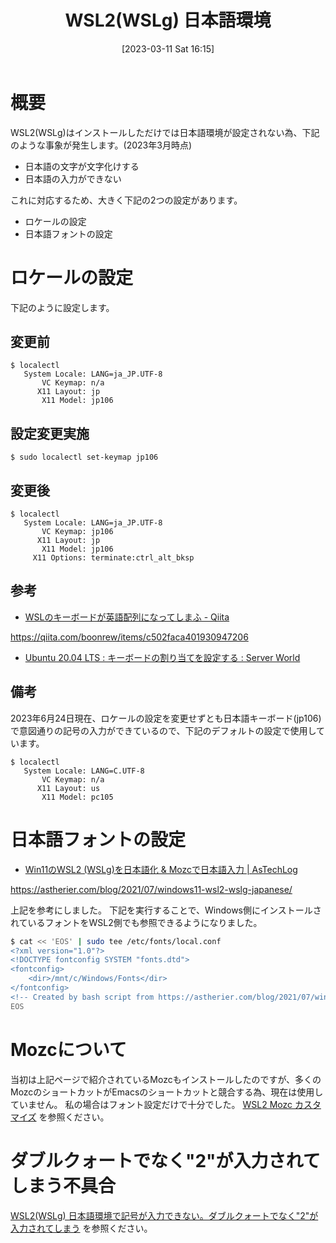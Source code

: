 #+BLOG: wurly-blog
#+POSTID: 279
#+ORG2BLOG:
#+DATE: [2023-03-11 Sat 16:15]
#+OPTIONS: toc:nil num:nil todo:nil pri:nil tags:nil ^:nil
#+CATEGORY: WSL
#+TAGS: 
#+DESCRIPTION:
#+TITLE: WSL2(WSLg) 日本語環境

* 概要

WSL2(WSLg)はインストールしただけでは日本語環境が設定されない為、下記のような事象が発生します。(2023年3月時点)

 - 日本語の文字が文字化けする
 - 日本語の入力ができない

これに対応するため、大きく下記の2つの設定があります。

 - ロケールの設定
 - 日本語フォントの設定

* ロケールの設定

下記のように設定します。

** 変更前

#+begin_src 
$ localectl
   System Locale: LANG=ja_JP.UTF-8
       VC Keymap: n/a
      X11 Layout: jp
       X11 Model: jp106
#+end_src

** 設定変更実施

#+begin_src 
$ sudo localectl set-keymap jp106
#+end_src

** 変更後

#+begin_src 
$ localectl
   System Locale: LANG=ja_JP.UTF-8
       VC Keymap: jp106
      X11 Layout: jp
       X11 Model: jp106
     X11 Options: terminate:ctrl_alt_bksp
#+end_src

** 参考

 - [[https://qiita.com/boonrew/items/c502faca401930947206][WSLのキーボードが英語配列になってしまふ - Qiita]]
https://qiita.com/boonrew/items/c502faca401930947206

 - [[https://www.server-world.info/query?os=Ubuntu_20.04&p=keymap][Ubuntu 20.04 LTS : キーボードの割り当てを設定する : Server World]]

** 備考

2023年6月24日現在、ロケールの設定を変更せずとも日本語キーボード(jp106)で意図通りの記号の入力ができているので、下記のデフォルトの設定で使用しています。

#+begin_src
$ localectl
   System Locale: LANG=C.UTF-8
       VC Keymap: n/a
      X11 Layout: us
       X11 Model: pc105
#+end_src

* 日本語フォントの設定

 - [[https://astherier.com/blog/2021/07/windows11-wsl2-wslg-japanese/#][Win11のWSL2 (WSLg)を日本語化 & Mozcで日本語入力 | AsTechLog]]
https://astherier.com/blog/2021/07/windows11-wsl2-wslg-japanese/

上記を参考にしました。
下記を実行することで、Windows側にインストールされているフォントをWSL2側でも参照できるようになりました。

#+begin_src sh
$ cat << 'EOS' | sudo tee /etc/fonts/local.conf
<?xml version="1.0"?>
<!DOCTYPE fontconfig SYSTEM "fonts.dtd">
<fontconfig>
    <dir>/mnt/c/Windows/Fonts</dir>
</fontconfig>
<!-- Created by bash script from https://astherier.com/blog/2021/07/windows11-wsl2-wslg-japanese/ -->
EOS
#+end_src

* Mozcについて

当初は上記ページで紹介されているMozcもインストールしたのですが、多くのMozcのショートカットがEmacsのショートカットと競合する為、現在は使用していません。
私の場合はフォント設定だけで十分でした。
[[./?p=471][WSL2 Mozc カスタマイズ]] を参照ください。

* ダブルクォートでなく"2"が入力されてしまう不具合

[[./?p=465][WSL2(WSLg) 日本語環境で記号が入力できない。ダブルクォートでなく"2"が入力されてしまう]] を参照ください。
